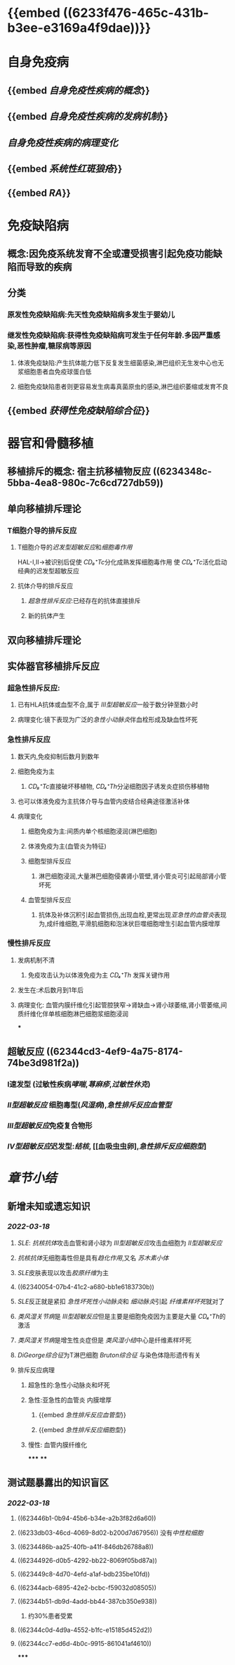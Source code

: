 * [[../assets/病理_免疫病理_天天师兄22考研_1647586755880_0.png]] {{embed ((6233f476-465c-431b-b3ee-e3169a4f9dae))}}
* 自身免疫病
** {{embed [[自身免疫性疾病的概念]]}}
** {{embed [[自身免疫性疾病的发病机制]]}}
** [[自身免疫性疾病的病理变化]]
** {{embed [[系统性红斑狼疮]]}}
** {{embed [[RA]]}}
* 免疫缺陷病
** 概念:因免疫系统发育不全或遭受损害引起免疫功能缺陷而导致的疾病
** 分类
:PROPERTIES:
:collapsed: true
:END:
*** 原发性免疫缺陷病:先天性免疫缺陷病多发生于婴幼儿
*** 继发性免疫缺陷病:获得性免疫缺陷病可发生于任何年龄.多因严重感染,恶性肿瘤,糖尿病等原因
**** 体液免疫缺陷:产生抗体能力低下反复发生细菌感染,淋巴组织无生发中心也无浆细胞患者血免疫球蛋白低
**** 细胞免疫缺陷患者则更容易发生病毒真菌原虫的感染,淋巴组织萎缩或发育不良
** {{embed [[获得性免疫缺陷综合征]]}}
* 器官和骨髓移植
** 移植排斥的概念: 宿主抗移植物反应 ((6234348c-5bba-4ea8-980c-7c6cd727db59))
** 单向移植排斥理论
*** T细胞介导的排斥反应
**** T细胞介导的[[迟发型超敏反应]]和[[细胞毒作用]]
HAL-Ⅰ,Ⅱ→被识别后促使 [[CD₈⁺Tc]]分化成熟发挥细胞毒作用
使 [[CD₄⁺Tc]]活化启动经典的迟发型超敏反应
**** 抗体介导的排斥反应
***** [[超急性排斥反应]]:已经存在的抗体直接排斥
***** 新的抗体产生
** 双向移植排斥理论
** 实体器官移植排斥反应
:PROPERTIES:
:collapsed: true
:END:
*** 超急性排斥反应:
**** 已有HLA抗体或血型不合,属于 [[Ⅲ型超敏反应]]一般于数分钟至数小时
**** 病理变化:镜下表现为广泛的[[急性小动脉炎]]伴血栓形成及缺血性坏死
*** 急性排斥反应
**** 数天内,免疫抑制后数月到数年
**** 细胞免疫为主
***** [[CD₈⁺Tc]]直接破坏移植物, [[CD₄⁺Th]]分泌细胞因子诱发炎症损伤移植物
**** 也可以体液免疫为主抗体介导与血管内皮结合经典途径激活补体
**** 病理变化
***** 细胞免疫为主:间质内单个核细胞浸润(淋巴细胞)
***** 体液免疫为主(血管炎为特征)
***** 细胞型排斥反应
****** 淋巴细胞浸润,大量淋巴细胞侵袭肾小管壁,肾小管炎可引起局部肾小管坏死
***** 血管型排斥反应
****** 抗体及补体沉积引起血管损伤,出现血栓,更常出现[[亚急性的血管炎]]表现为,成纤维细胞,平滑肌细胞和泡沫状巨噬细胞增生引起血管内膜增厚
*** 慢性排斥反应
**** 发病机制不清
***** 免疫攻击认为以体液免疫为主 [[CD₄⁺Th]]  发挥关键作用
**** 发生在:术后数月到1年后
**** 病理变化: 血管内膜纤维化引起管腔狭窄→肾缺血→肾小球萎缩,肾小管萎缩,间质纤维化伴单核细胞淋巴细胞浆细胞浸润
***
** 超敏反应 ((62344cd3-4ef9-4a75-8174-74be3d981f2a))
*** Ⅰ速发型 (过敏性疾病[[哮喘]],[[荨麻疹]],[[过敏性休克]])
*** [[Ⅱ型超敏反应]] 细胞毒型([[风湿病]]),[[急性排斥反应血管型]]
*** [[Ⅲ型超敏反应]]免疫复合物形
*** [[Ⅳ型超敏反应]]迟发型:[[结核]], [[血吸虫虫卵],[[急性排斥反应细胞型]]]
* [[章节小结]] 
:PROPERTIES:
:END:
** 新增未知或遗忘知识
*** [[2022-03-18]]
**** [[SLE]]: [[抗核抗体]]攻击血管和肾小球为 [[Ⅲ型超敏反应]]攻击血细胞为 [[Ⅱ型超敏反应]]
**** [[抗核抗体]]无细胞毒性但是具有[[趋化作用]],又名 [[苏木素小体]]
**** [[SLE]]皮肤表现以攻击[[胶原纤维]]为主
**** ((62340054-07b4-41c2-a680-bb1e6183730b))
**** [[SLE]]反正就是紧扣 [[急性坏死性小动脉炎]]和 [[细动脉炎]]引起 [[纤维素样坏死]]就对了
**** [[类风湿关节病]]是 [[Ⅲ型超敏反应]]但是主要是细胞免疫因为主要是大量 [[CD₄⁺Th]]的激活
**** [[类风湿关节病]]是增生性炎症但是 [[类风湿小结]]中心是纤维素样坏死
**** [[DiGeorge综合征]]为T淋巴细胞 [[Bruton综合征]] 与染色体隐形遗传有关
**** 排斥反应病理
***** 超急性的:急性小动脉炎和坏死
***** 急性:亚急性的血管炎 内膜增厚
****** {{embed [[急性排斥反应血管型]]}}
****** {{embed [[急性排斥反应细胞型]]}}
***** 慢性: 血管内膜纤维化
*****
****
** 测试题暴露出的知识盲区
*** [[2022-03-18]]
**** ((623446b1-0b94-45b6-b34e-a2b3f82d6a60))
**** ((6233db03-46cd-4069-8d02-b200d7d67956)) 没有[[中性粒细胞]]
**** ((6234486b-aa25-40fb-a41f-846db26788a8))
**** ((62344926-d0b5-4292-bb22-8069f05bd87a))
:PROPERTIES:
:id: 6234488a-4ad6-4bbd-81b5-b2a43fb263eb
:END:
**** ((623449c8-4d70-4efd-a1af-bdb235be10fd))
**** ((62344acb-6895-42e2-bcbc-f59032d08505))
**** ((62344b51-db9d-4add-bb44-387cb350e938))
***** 约30%患者受累
**** ((62344c0d-4d9a-4552-b1fc-e15185d452d2))
**** ((62344cc7-ed6d-4b0c-9915-861041af4610))
:PROPERTIES:
:id: 62344cd3-4ef9-4a75-8174-74be3d981f2a
:END:
*****